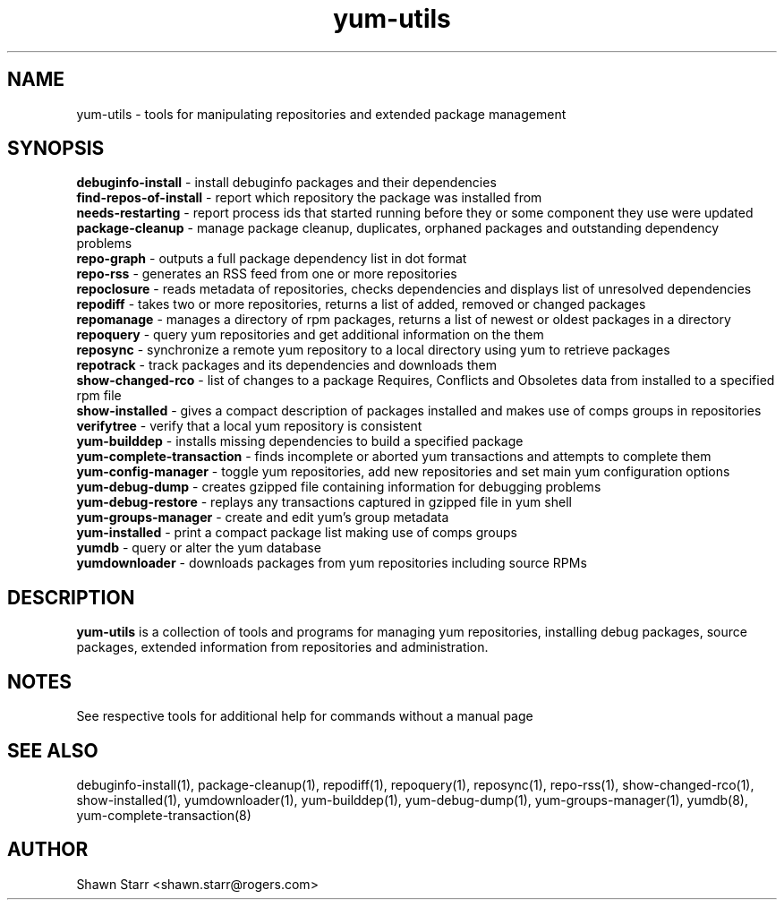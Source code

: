 .TH "yum-utils" "1" "August 2011" "yum-utils" ""
.SH "NAME"
yum\-utils \- tools for manipulating repositories and extended package management
.SH "SYNOPSIS"
.nf 
\fBdebuginfo\-install\fR \- install debuginfo packages and their dependencies
\fBfind-repos-of-install\fR \- report which repository the package was installed from
\fBneeds-restarting\fR \- report process ids that started running before they or some component they use were updated
\fBpackage\-cleanup\fR \- manage package cleanup, duplicates, orphaned packages and outstanding dependency problems
\fBrepo\-graph\fR \- outputs a full package dependency list in dot format 
\fBrepo\-rss\fR \- generates an RSS feed from one or more repositories
\fBrepoclosure\fR \- reads metadata of repositories, checks dependencies and displays list of unresolved dependencies
\fBrepodiff\fR \- takes two or more repositories, returns a list of added, removed or changed packages
\fBrepomanage\fR \- manages a directory of rpm packages, returns a list of newest or oldest packages in a directory
\fBrepoquery\fR \- query yum repositories and get additional information on the them
\fBreposync\fR \- synchronize a remote yum repository to a local directory using yum to retrieve packages
\fBrepotrack\fR \- track packages and its dependencies and downloads them
\fBshow-changed-rco\fR \- list of changes to a package Requires, Conflicts and Obsoletes data from installed to a specified rpm file
\fBshow-installed\fR \- gives a compact description of packages installed and makes use of comps groups in repositories
\fBverifytree\fR - verify that a local yum repository is consistent
\fByum\-builddep\fR \- installs missing dependencies to build a specified package
\fByum\-complete\-transaction\fR \- finds incomplete or aborted yum transactions and attempts to complete them
\fByum\-config\-manager\fR \- toggle yum repositories, add new repositories and set main yum configuration options
\fByum\-debug\-dump\fR \- creates gzipped file containing information for debugging problems
\fByum\-debug\-restore\fR \- replays any transactions captured in gzipped file in yum shell
\fByum\-groups\-manager\fR \- create and edit yum's group metadata
\fByum\-installed\fR \- print a compact package list making use of comps groups 
\fByumdb\fR \- query or alter the yum database
\fByumdownloader\fR \- downloads packages from yum repositories including source RPMs
.SH "DESCRIPTION"
.B yum\-utils
is a collection of tools and programs for managing yum repositories, installing debug packages, source packages, extended information from repositories and administration.
.SH "NOTES"
See respective tools for additional help for commands without a manual page
.SH "SEE ALSO"
debuginfo\-install(1), package\-cleanup(1), repodiff(1), repoquery(1), reposync(1), repo\-rss(1), show\-changed\-rco(1), show\-installed(1), yumdownloader(1), yum\-builddep(1), yum\-debug\-dump(1), yum\-groups\-manager(1), yumdb(8), yum\-complete\-transaction(8)
.SH "AUTHOR"
Shawn Starr <shawn.starr@rogers.com>
